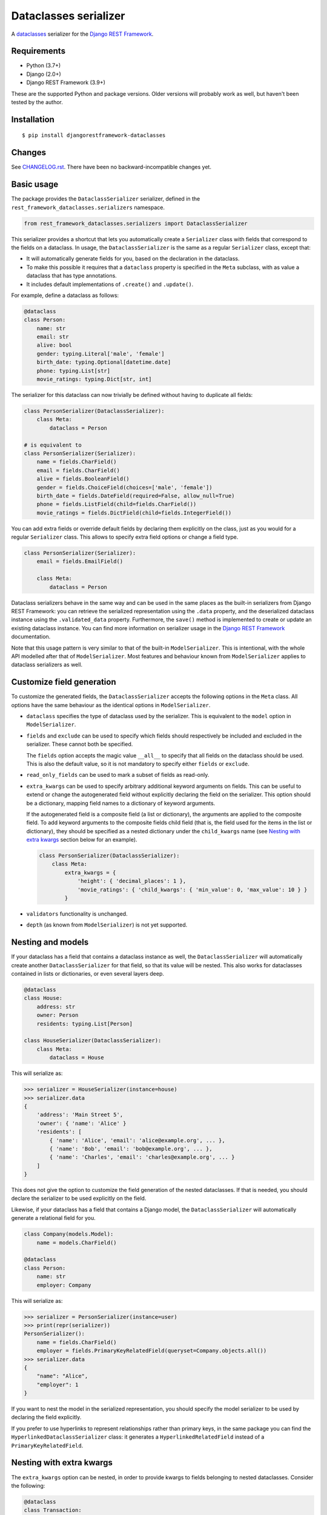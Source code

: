 Dataclasses serializer
======================

A `dataclasses <https://docs.python.org/3/library/dataclasses.html>`__ serializer for the `Django REST Framework
<http://www.django-rest-framework.org/>`__.

.. image:: https://travis-ci.org/oxan/djangorestframework-dataclasses.svg?branch=master
   :target: https://travis-ci.org/oxan/djangorestframework-dataclasses
.. image:: https://codecov.io/gh/oxan/djangorestframework-dataclasses/branch/master/graph/badge.svg
   :target: https://codecov.io/gh/oxan/djangorestframework-dataclasses
.. image:: https://badge.fury.io/py/djangorestframework-dataclasses.svg
   :target: https://badge.fury.io/py/djangorestframework-dataclasses


Requirements
------------

* Python (3.7+)
* Django (2.0+)
* Django REST Framework (3.9+)

These are the supported Python and package versions. Older versions will probably work as well, but haven't been tested
by the author.

Installation
------------

::

    $ pip install djangorestframework-dataclasses

Changes
-------

See `CHANGELOG.rst <CHANGELOG.rst>`__. There have been no backward-incompatible changes yet.

Basic usage
-----------

The package provides the ``DataclassSerializer`` serializer, defined in the ``rest_framework_dataclasses.serializers``
namespace.

.. code:: Python

    from rest_framework_dataclasses.serializers import DataclassSerializer

This serializer provides a shortcut that lets you automatically create a ``Serializer`` class with fields that
correspond to the fields on a dataclass. In usage, the ``DataclassSerializer`` is the same as a regular ``Serializer``
class, except that:

* It will automatically generate fields for you, based on the declaration in the dataclass.
* To make this possible it requires that a ``dataclass`` property is specified in the ``Meta`` subclass, with as value
  a dataclass that has type annotations.
* It includes default implementations of ``.create()`` and ``.update()``.

For example, define a dataclass as follows:

.. code:: Python

    @dataclass
    class Person:
        name: str
        email: str
        alive: bool
        gender: typing.Literal['male', 'female']
        birth_date: typing.Optional[datetime.date]
        phone: typing.List[str]
        movie_ratings: typing.Dict[str, int]

The serializer for this dataclass can now trivially be defined without having to duplicate all fields:

.. code:: Python

    class PersonSerializer(DataclassSerializer):
        class Meta:
            dataclass = Person

    # is equivalent to
    class PersonSerializer(Serializer):
        name = fields.CharField()
        email = fields.CharField()
        alive = fields.BooleanField()
        gender = fields.ChoiceField(choices=['male', 'female'])
        birth_date = fields.DateField(required=False, allow_null=True)
        phone = fields.ListField(child=fields.CharField())
        movie_ratings = fields.DictField(child=fields.IntegerField())

You can add extra fields or override default fields by declaring them explicitly on the class, just as you would for a
regular ``Serializer`` class. This allows to specify extra field options or change a field type.

.. code:: Python

    class PersonSerializer(Serializer):
        email = fields.EmailField()

        class Meta:
            dataclass = Person

Dataclass serializers behave in the same way and can be used in the same places as the built-in serializers from Django
REST Framework: you can retrieve the serialized representation using the ``.data`` property, and the deserialized
dataclass instance using the ``.validated_data`` property. Furthermore, the ``save()`` method is implemented to create
or update an existing dataclass instance. You can find more information on serializer usage in the
`Django REST Framework <https://www.django-rest-framework.org/api-guide/serializers/>`__ documentation.

Note that this usage pattern is very similar to that of the built-in ``ModelSerializer``. This is intentional, with the
whole API modelled after that of ``ModelSerializer``. Most features and behaviour known from ``ModelSerializer`` applies
to dataclass serializers as well.

Customize field generation
--------------------------

To customize the generated fields, the ``DataclassSerializer`` accepts the following options in the ``Meta`` class. All
options have the same behaviour as the identical options in ``ModelSerializer``.

* ``dataclass`` specifies the type of dataclass used by the serializer. This is equivalent to the ``model`` option in
  ``ModelSerializer``.

* ``fields`` and ``exclude`` can be used to specify which fields should respectively be included and excluded in the
  serializer. These cannot both be specified.

  The ``fields`` option accepts the magic value ``__all__`` to specify that all fields on the dataclass should be used.
  This is also the default value, so it is not mandatory to specify either ``fields`` or ``exclude``.

* ``read_only_fields`` can be used to mark a subset of fields as read-only.

* ``extra_kwargs`` can be used to specify arbitrary additional keyword arguments on fields. This can be useful to
  extend or change the autogenerated field without explicitly declaring the field on the serializer. This option should
  be a dictionary, mapping field names to a dictionary of keyword arguments.

  If the autogenerated field is a composite field (a list or dictionary), the arguments are applied to the composite
  field. To add keyword arguments to the composite fields child field (that is, the field used for the items in the
  list or dictionary), they should be specified as a nested dictionary under the ``child_kwargs`` name (see
  `Nesting with extra kwargs`_ section below for an example).

  .. code:: Python

    class PersonSerializer(DataclassSerializer):
        class Meta:
            extra_kwargs = {
                'height': { 'decimal_places': 1 },
                'movie_ratings': { 'child_kwargs': { 'min_value': 0, 'max_value': 10 } }
            }

* ``validators`` functionality is unchanged.

* ``depth`` (as known from ``ModelSerializer``) is not yet supported.

Nesting and models
------------------

If your dataclass has a field that contains a dataclass instance as well, the ``DataclassSerializer`` will
automatically create another ``DataclassSerializer`` for that field, so that its value will be nested. This also works
for dataclasses contained in lists or dictionaries, or even several layers deep.

.. code:: Python

    @dataclass
    class House:
        address: str
        owner: Person
        residents: typing.List[Person]

    class HouseSerializer(DataclassSerializer):
        class Meta:
            dataclass = House

This will serialize as:

.. code:: Python

    >>> serializer = HouseSerializer(instance=house)
    >>> serializer.data
    {
        'address': 'Main Street 5',
        'owner': { 'name': 'Alice' }
        'residents': [
            { 'name': 'Alice', 'email': 'alice@example.org', ... },
            { 'name': 'Bob', 'email': 'bob@example.org', ... },
            { 'name': 'Charles', 'email': 'charles@example.org', ... }
        ]
    }

This does not give the option to customize the field generation of the nested dataclasses. If that is needed, you
should declare the serializer to be used explicitly on the field.

Likewise, if your dataclass has a field that contains a Django model, the ``DataclassSerializer`` will automatically
generate a relational field for you.

.. code:: Python

    class Company(models.Model):
        name = models.CharField()

    @dataclass
    class Person:
        name: str
        employer: Company

This will serialize as:

.. code:: Python

    >>> serializer = PersonSerializer(instance=user)
    >>> print(repr(serializer))
    PersonSerializer():
        name = fields.CharField()
        employer = fields.PrimaryKeyRelatedField(queryset=Company.objects.all())
    >>> serializer.data
    {
        "name": "Alice",
        "employer": 1
    }

If you want to nest the model in the serialized representation, you should specify the model serializer to be used by
declaring the field explicitly.

If you prefer to use hyperlinks to represent relationships rather than primary keys, in the same package you can find
the ``HyperlinkedDataclassSerializer`` class: it generates a ``HyperlinkedRelatedField`` instead of a
``PrimaryKeyRelatedField``.

Nesting with extra kwargs
-------------------------

The ``extra_kwargs`` option can be nested, in order to provide kwargs to fields belonging to nested dataclasses.
Consider the following:

.. code:: Python
    
    @dataclass
    class Transaction:
       amount: Decimal
       account_number: str
    
    @dataclass
    class Company:
       sales: List[Transaction]

In order to tell DRF to give 2 decimal places to the transaction account number, write the serializer as follows:

.. code:: Python

    class CompanySerializer(DataclassSerializer):
        class Meta:
            dataclass = Company
            
            extra_kwargs = {
                'sales': {
                    'child_kwargs': { # Required because sales is a List, otherwise you could have the extra_kwargs directly
                        'extra_kwargs': {
                            'amount': {
                                'max_digits': 6,
                                'decimal_places': 2
                            }
                        }
                    }
                }
            }


Advanced usage
--------------

* The output of methods or properties on the dataclass can be included as a (read-only) field in the serialized state
  by adding their name to the ``fields`` option in the ``Meta`` class.

* If you don't need to customize the generated fields, ``DataclassSerializer`` can also be used directly without
  creating a subclass. In that case, the dataclass should be specified using the ``dataclass`` constructor parameter:

  .. code:: Python

    serializer = DataclassSerializer(data=request.data, dataclass=Person)

Field mappings
--------------

So far, field generation is supported for the following types and their subclasses:

* ``str``, ``bool``, ``int`` and ``float``.
* ``date``, ``datetime``, ``time`` and ``timedelta`` from the ``datetime`` package.
* ``decimal.Decimal`` (requires specifying ``max_digits`` and ``decimal_places`` through ``extra_kwargs``).
* ``uuid.UUID``
* ``typing.Iterable`` (including ``typing.List``).
* ``typing.Mapping`` (including ``typing.Dict``).
* ``typing.Literal`` (mapped to a ``ChoiceField``).
* ``django.db.Model``

For advanced users, the ``DataclassSerializer`` also exposes an API that you can override in order to alter how
serializer fields are generated:

* The ``serializer_field_mapping`` property contains a dictionary that maps types to REST framework serializer classes.
  You can override or extend this mapping to change the serializer field classes that are used for fields based on
  their type.

* The ``serializer_related_field`` is the serializer field class that is used for relations to models.

* The ``build_unknown_typed_field()`` method is called to create serializer field classes for types that it does not
  understand. By default this throws an error, but you can extend this with custom logic to create serializer fields.

* The ``build_standard_field()``, ``build_relational_field()``, ``build_nested_field()`` and ``build_property_field()``
  methods are used to process respectively fields, embedded models, embedded dataclasses and properties. These can be
  overridden to change the field generation logic, but at that point it's usually a better idea to just declare the
  field explicitly.
